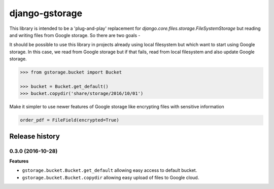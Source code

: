 django-gstorage
===============

.. image:: https://img.shields.io/pypi/v/django-gstorage.svg
   :alt: PyPi page
   :target: https://pypi.python.org/pypi/django-gstorage

.. image:: https://travis-ci.org/fyndiq/django-gstorage.svg?branch=master
    :alt: Travis CI Status
    :target: https://travis-ci.org/fyndiq/django-gstorage

.. image:: https://coveralls.io/repos/github/fyndiq/django-gstorage/badge.svg?branch=master
   :alt: Coverage status
   :target: https://coveralls.io/github/fyndiq/django-gstorage?branch=master

.. image:: https://readthedocs.org/projects/django-gstorage/badge/?version=latest&style=flat
   :alt: ReadTheDocs
   :target: https://django-gstorage.readthedocs.io/en/latest/

.. image:: https://img.shields.io/badge/license-MIT-blue.svg
   :alt: License MIT
   :target: https://github.com/fyndiq/django-gstorage/blob/master/LICENSE


This library is intended to be a 'plug-and-play' replacement
for `django.core.files.storage.FileSystemStorage` but reading
and writing files from Google storage. So there are two goals -

It should be possible to use this library in projects already
using local filesystem but which want to start using Google storage.
In this case, we read from Google storage but if that fails, read
from local filesystem and also update Google storage.

.. code-block:: python

    >>> from gstorage.bucket import Bucket

    >>> bucket = Bucket.get_default()
    >>> bucket.copydir('share/storage/2016/10/01')

Make it simpler to use newer features of Google storage like
encrypting files with sensitive information

.. code-block:: python

	order_pdf = FileField(encrypted=True)


.. :changelog:

Release history
---------------

0.3.0 (2016-10-28)
++++++++++++++++++

**Features**

- ``gstorage.bucket.Bucket.get_default`` allowing easy access to
  default bucket.
- ``gstorage.bucket.Bucket.copydir`` allowing easy upload of files
  to Google cloud.


